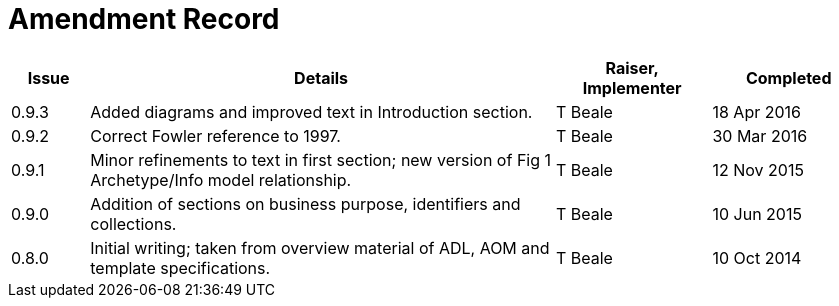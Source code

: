 = Amendment Record

[cols="1,6,2,2", options="header"]
|===
|Issue|Details|Raiser, Implementer|Completed

|[[latest_issue]]0.9.3
|Added diagrams and improved text in Introduction section.
|T Beale
|[[latest_issue_date]]18 Apr 2016

|0.9.2
|Correct Fowler reference to 1997.
|T Beale
|30 Mar 2016

|0.9.1
|Minor refinements to text in first section; new version of Fig 1 Archetype/Info model relationship.
|T Beale
|12 Nov 2015

|0.9.0
|Addition of sections on business purpose, identifiers and collections.
|T Beale
|10 Jun 2015

|0.8.0
|Initial writing; taken from overview material of ADL, AOM and template specifications.
|T Beale
|10 Oct 2014

|===


